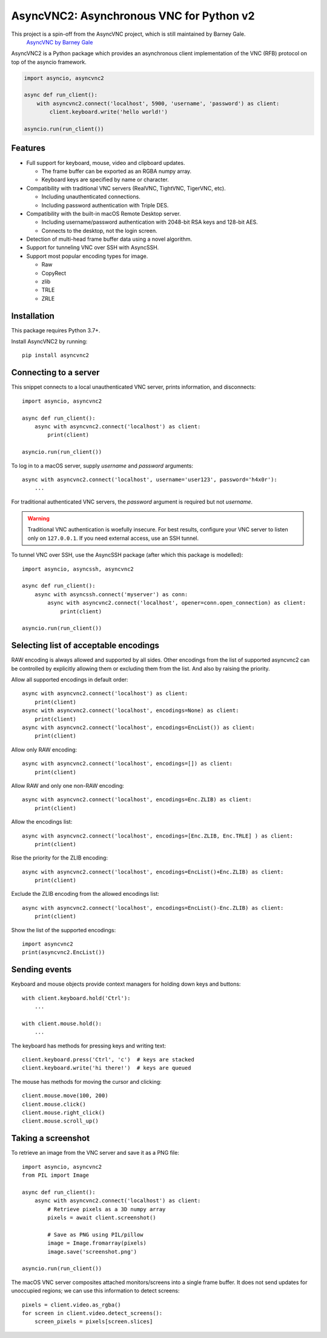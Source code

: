 AsyncVNC2: Asynchronous VNC for Python v2
=========================================

.. image:: https://img.shields.io/badge/source-github-orange
    :target: https://github.com/andrews239/asyncvnc2

.. image:: https://readthedocs.org/projects/asyncvnc2/badge/?version=latest&style=flat-square
    :target: https://asyncvnc2.readthedocs.io/en/latest/?badge=latest

.. image:: https://img.shields.io/pypi/v/asyncvnc2?style=flat-square
    :target: https://pypi.org/project/asyncvnc2


This project is a spin-off from the AsyncVNC project, which is still maintained by Barney Gale.
    `AsyncVNC by Barney Gale <https://github.com/barneygale/asyncvnc/>`_


AsyncVNC2 is a Python package which provides an asynchronous client implementation of the VNC (RFB) protocol on top of
the asyncio framework.

.. code-block::

    import asyncio, asyncvnc2

    async def run_client():
        with asyncvnc2.connect('localhost', 5900, 'username', 'password') as client:
            client.keyboard.write('hello world!')

    asyncio.run(run_client())


Features
--------

- Full support for keyboard, mouse, video and clipboard updates.

  * The frame buffer can be exported as an RGBA numpy array.
  * Keyboard keys are specified by name or character.

- Compatibility with traditional VNC servers (RealVNC, TightVNC, TigerVNC, etc).

  * Including unauthenticated connections.
  * Including password authentication with Triple DES.

- Compatibility with the built-in macOS Remote Desktop server.

  * Including username/password authentication with 2048-bit RSA keys and 128-bit AES.
  * Connects to the desktop, not the login screen.

- Detection of multi-head frame buffer data using a novel algorithm.
- Support for tunneling VNC over SSH with AsyncSSH.
- Support most popular encoding types for image.

  * Raw
  * CopyRect
  * zlib
  * TRLE
  * ZRLE


Installation
------------

This package requires Python 3.7+.

Install AsyncVNC2 by running::

    pip install asyncvnc2


Connecting to a server
----------------------

This snippet connects to a local unauthenticated VNC server, prints information, and disconnects::

    import asyncio, asyncvnc2

    async def run_client():
        async with asyncvnc2.connect('localhost') as client:
            print(client)

    asyncio.run(run_client())

To log in to a macOS server, supply *username* and *password* arguments::

    async with asyncvnc2.connect('localhost', username='user123', password='h4x0r'):
        ...


For traditional authenticated VNC servers, the *password* argument is required but not *username*.

.. warning::

    Traditional VNC authentication is woefully insecure. For best results, configure your VNC server to listen only on
    ``127.0.0.1``. If you need external access, use an SSH tunnel.


To tunnel VNC over SSH, use the AsyncSSH package (after which this package is modelled)::

    import asyncio, asyncssh, asyncvnc2

    async def run_client():
        async with asyncssh.connect('myserver') as conn:
            async with asyncvnc2.connect('localhost', opener=conn.open_connection) as client:
                print(client)

    asyncio.run(run_client())


Selecting list of acceptable encodings
--------------------------------------

RAW encoding is always allowed and supported by all sides. Other encodings from the list 
of supported asyncvnc2 can be controlled by explicitly allowing them or excluding them 
from the list. And also by raising the priority.


Allow all supported encodings in default order::

        async with asyncvnc2.connect('localhost') as client:
            print(client)
        async with asyncvnc2.connect('localhost', encodings=None) as client:
            print(client)
        async with asyncvnc2.connect('localhost', encodings=EncList()) as client:
            print(client)


Allow only RAW encoding::

        async with asyncvnc2.connect('localhost', encodings=[]) as client:
            print(client)

Allow RAW and only one non-RAW encoding::

        async with asyncvnc2.connect('localhost', encodings=Enc.ZLIB) as client:
            print(client)

Allow the encodings list::

        async with asyncvnc2.connect('localhost', encodings=[Enc.ZLIB, Enc.TRLE] ) as client:
            print(client)

Rise the priority for the ZLIB encoding::

        async with asyncvnc2.connect('localhost', encodings=EncList()+Enc.ZLIB) as client:
            print(client)

Exclude the ZLIB encoding from the allowed encodings list::

        async with asyncvnc2.connect('localhost', encodings=EncList()-Enc.ZLIB) as client:
            print(client)

Show the list of the supported encodings::

    import asyncvnc2
    print(asyncvnc2.EncList())



Sending events
--------------

Keyboard and mouse objects provide context managers for holding down keys and buttons::

    with client.keyboard.hold('Ctrl'):
        ...

    with client.mouse.hold():
        ...

The keyboard has methods for pressing keys and writing text::

    client.keyboard.press('Ctrl', 'c')  # keys are stacked
    client.keyboard.write('hi there!')  # keys are queued

The mouse has methods for moving the cursor and clicking::

    client.mouse.move(100, 200)
    client.mouse.click()
    client.mouse.right_click()
    client.mouse.scroll_up()


Taking a screenshot
-------------------

To retrieve an image from the VNC server and save it as a PNG file::

    import asyncio, asyncvnc2
    from PIL import Image

    async def run_client():
        async with asyncvnc2.connect('localhost') as client:
            # Retrieve pixels as a 3D numpy array
            pixels = await client.screenshot()

            # Save as PNG using PIL/pillow
            image = Image.fromarray(pixels)
            image.save('screenshot.png')

    asyncio.run(run_client())


The macOS VNC server composites attached monitors/screens into a single frame buffer. It does not send updates for
unoccupied regions; we can use this information to detect screens::

    pixels = client.video.as_rgba()
    for screen in client.video.detect_screens():
        screen_pixels = pixels[screen.slices]

